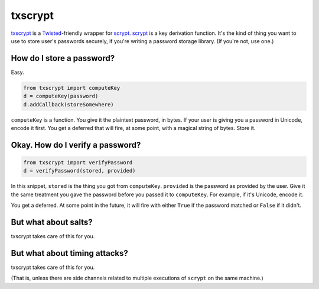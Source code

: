 ==========
 txscrypt
==========

`txscrypt`_ is a `Twisted`_-friendly wrapper for `scrypt`_. `scrypt`_
is a key derivation function. It's the kind of thing you want to use
to store user's passwords securely, if you're writing a password
storage library. (If you're not, use one.)

.. _`txscrypt`: https://github.com/lvh/txscrypt
.. _`Twisted`: https://www.twistedmatrix.com
.. _`scrypt`: https://www.tarsnap.com/scrypt.html

.. image:: https://dl.dropbox.com/u/38476311/Logos/txscrypt.png
    :align: center
    :width: 300px

How do I store a password?
==========================

Easy.

.. code:: python

    from txscrypt import computeKey
    d = computeKey(password)
    d.addCallback(storeSomewhere)

``computeKey`` is a function. You give it the plaintext password, in
bytes. If your user is giving you a password in Unicode, encode it
first. You get a deferred that will fire, at some point, with a
magical string of bytes. Store it.

Okay. How do I verify a password?
=================================

.. code:: python

    from txscrypt import verifyPassword
    d = verifyPassword(stored, provided)

In this snippet, ``stored`` is the thing you got from ``computeKey``.
``provided`` is the password as provided by the user. Give it the same
treatment you gave the password before you passed it to
``computeKey``. For example, if it's Unicode, encode it.

You get a deferred. At some point in the future, it will fire with
either ``True`` if the password matched or ``False`` if it didn't.

But what about salts?
=====================

txscrypt takes care of this for you.

But what about timing attacks?
==============================

txscrypt takes care of this for you.

(That is, unless there are side channels related to multiple
executions of ``scrypt`` on the same machine.)
